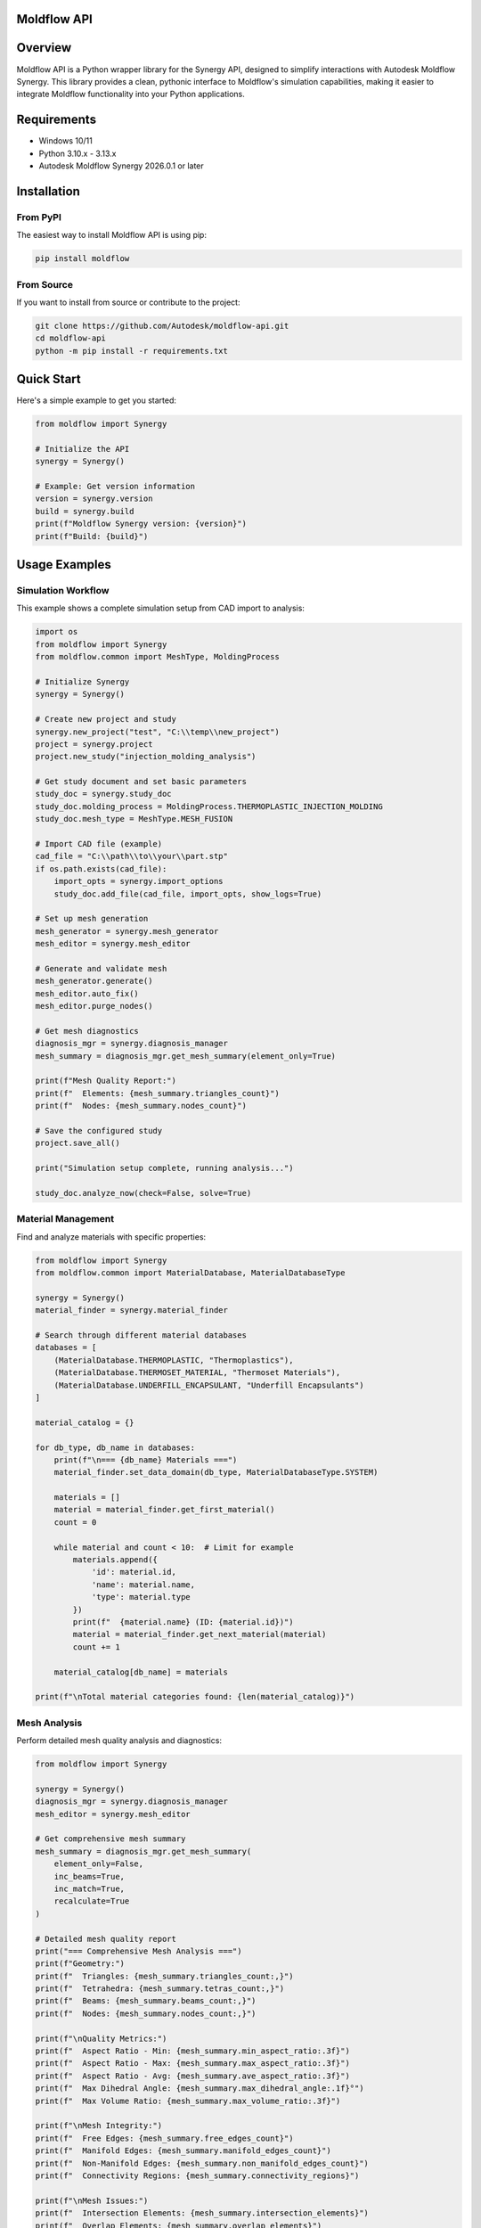 Moldflow API
============

.. raw:: html

    <a href="https://badge.fury.io/py/moldflow"><img src="https://badge.fury.io/py/moldflow.svg" alt="PyPI version"/></a>
    <a href="https://pypi.org/project/moldflow/"><img src="https://img.shields.io/pypi/pyversions/moldflow.svg" alt="Python versions"/></a>
    <a href="https://opensource.org/licenses/Apache-2.0"><img src="https://img.shields.io/badge/License-Apache%202.0-blue.svg" alt="License"/></a>
    <a href="https://github.com/Autodesk/moldflow-api/actions"><img src="https://github.com/Autodesk/moldflow-api/workflows/CI/badge.svg" alt="CI Status"/></a>

Overview
========

Moldflow API is a Python wrapper library for the Synergy API, designed to simplify interactions with Autodesk Moldflow Synergy. This library provides a clean, pythonic interface to Moldflow's simulation capabilities, making it easier to integrate Moldflow functionality into your Python applications.

Requirements
============

- Windows 10/11
- Python 3.10.x - 3.13.x
- Autodesk Moldflow Synergy 2026.0.1 or later

Installation
============

From PyPI
----------

The easiest way to install Moldflow API is using pip:

.. code-block:: bash

   pip install moldflow

From Source
-----------

If you want to install from source or contribute to the project:

.. code-block:: bash

   git clone https://github.com/Autodesk/moldflow-api.git
   cd moldflow-api
   python -m pip install -r requirements.txt

Quick Start
===========

Here's a simple example to get you started:

.. code-block:: python

    from moldflow import Synergy

    # Initialize the API
    synergy = Synergy()

    # Example: Get version information
    version = synergy.version
    build = synergy.build
    print(f"Moldflow Synergy version: {version}")
    print(f"Build: {build}")

Usage Examples
=============================

Simulation Workflow
-----------------------------

This example shows a complete simulation setup from CAD import to analysis:

.. code-block:: python

    import os
    from moldflow import Synergy
    from moldflow.common import MeshType, MoldingProcess

    # Initialize Synergy
    synergy = Synergy()

    # Create new project and study
    synergy.new_project("test", "C:\\temp\\new_project")
    project = synergy.project
    project.new_study("injection_molding_analysis")

    # Get study document and set basic parameters
    study_doc = synergy.study_doc
    study_doc.molding_process = MoldingProcess.THERMOPLASTIC_INJECTION_MOLDING
    study_doc.mesh_type = MeshType.MESH_FUSION

    # Import CAD file (example)
    cad_file = "C:\\path\\to\\your\\part.stp"
    if os.path.exists(cad_file):
        import_opts = synergy.import_options
        study_doc.add_file(cad_file, import_opts, show_logs=True)

    # Set up mesh generation
    mesh_generator = synergy.mesh_generator
    mesh_editor = synergy.mesh_editor

    # Generate and validate mesh
    mesh_generator.generate()
    mesh_editor.auto_fix()
    mesh_editor.purge_nodes()

    # Get mesh diagnostics
    diagnosis_mgr = synergy.diagnosis_manager
    mesh_summary = diagnosis_mgr.get_mesh_summary(element_only=True)

    print(f"Mesh Quality Report:")
    print(f"  Elements: {mesh_summary.triangles_count}")
    print(f"  Nodes: {mesh_summary.nodes_count}")

    # Save the configured study
    project.save_all()

    print("Simulation setup complete, running analysis...")

    study_doc.analyze_now(check=False, solve=True)

Material Management
----------------------------

Find and analyze materials with specific properties:

.. code-block:: python

    from moldflow import Synergy
    from moldflow.common import MaterialDatabase, MaterialDatabaseType

    synergy = Synergy()
    material_finder = synergy.material_finder

    # Search through different material databases
    databases = [
        (MaterialDatabase.THERMOPLASTIC, "Thermoplastics"),
        (MaterialDatabase.THERMOSET_MATERIAL, "Thermoset Materials"),
        (MaterialDatabase.UNDERFILL_ENCAPSULANT, "Underfill Encapsulants")
    ]

    material_catalog = {}

    for db_type, db_name in databases:
        print(f"\n=== {db_name} Materials ===")
        material_finder.set_data_domain(db_type, MaterialDatabaseType.SYSTEM)

        materials = []
        material = material_finder.get_first_material()
        count = 0

        while material and count < 10:  # Limit for example
            materials.append({
                'id': material.id,
                'name': material.name,
                'type': material.type
            })
            print(f"  {material.name} (ID: {material.id})")
            material = material_finder.get_next_material(material)
            count += 1

        material_catalog[db_name] = materials

    print(f"\nTotal material categories found: {len(material_catalog)}")

Mesh Analysis
---------------------------

Perform detailed mesh quality analysis and diagnostics:

.. code-block:: python

    from moldflow import Synergy

    synergy = Synergy()
    diagnosis_mgr = synergy.diagnosis_manager
    mesh_editor = synergy.mesh_editor

    # Get comprehensive mesh summary
    mesh_summary = diagnosis_mgr.get_mesh_summary(
        element_only=False,
        inc_beams=True,
        inc_match=True,
        recalculate=True
    )

    # Detailed mesh quality report
    print("=== Comprehensive Mesh Analysis ===")
    print(f"Geometry:")
    print(f"  Triangles: {mesh_summary.triangles_count:,}")
    print(f"  Tetrahedra: {mesh_summary.tetras_count:,}")
    print(f"  Beams: {mesh_summary.beams_count:,}")
    print(f"  Nodes: {mesh_summary.nodes_count:,}")

    print(f"\nQuality Metrics:")
    print(f"  Aspect Ratio - Min: {mesh_summary.min_aspect_ratio:.3f}")
    print(f"  Aspect Ratio - Max: {mesh_summary.max_aspect_ratio:.3f}")
    print(f"  Aspect Ratio - Avg: {mesh_summary.ave_aspect_ratio:.3f}")
    print(f"  Max Dihedral Angle: {mesh_summary.max_dihedral_angle:.1f}°")
    print(f"  Max Volume Ratio: {mesh_summary.max_volume_ratio:.3f}")

    print(f"\nMesh Integrity:")
    print(f"  Free Edges: {mesh_summary.free_edges_count}")
    print(f"  Manifold Edges: {mesh_summary.manifold_edges_count}")
    print(f"  Non-Manifold Edges: {mesh_summary.non_manifold_edges_count}")
    print(f"  Connectivity Regions: {mesh_summary.connectivity_regions}")

    print(f"\nMesh Issues:")
    print(f"  Intersection Elements: {mesh_summary.intersection_elements}")
    print(f"  Overlap Elements: {mesh_summary.overlap_elements}")
    print(f"  Zero Triangles: {mesh_summary.zero_triangles}")
    print(f"  Zero Beams: {mesh_summary.zero_beams}")
    print(f"  Unoriented Elements: {mesh_summary.unoriented}")

    # Perform mesh diagnostics and repairs
    if mesh_summary.intersection_elements > 0:
        print(f"\n⚠️  Found {mesh_summary.intersection_elements} intersection elements")
        print("Running auto-fix...")
        fixed_elements = mesh_editor.auto_fix()
        print(f"Fixed {fixed_elements} elements")

    # Additional mesh operations
    entity_list = mesh_editor.create_entity_list()
    print(f"Created entity list for further operations")

    # Assess overall mesh quality
    if mesh_summary.ave_aspect_ratio > 10:
        print("⚠️  Average aspect ratio is high - consider mesh refinement")

    if mesh_summary.free_edges_count > mesh_summary.triangles_count * 0.1:
        print("⚠️  High number of free edges detected - check mesh integrity")

    print(f"\n✓ Mesh analysis complete")

Project and Study Management
----------------------------

Project management with multiple studies and configurations:

.. code-block:: python

    from moldflow import Synergy
    from moldflow.common import MoldingProcess, MeshType

    synergy = Synergy()
    project = synergy.project

    # Create multiple studies for different scenarios
    study_configs = [
        ("thermoplastic_study", MoldingProcess.THERMOPLASTIC_INJECTION_MOLDING, "Standard thermoplastic injection"),
        ("gas_assisted_study", MoldingProcess.GAS_ASSISTED_INJECTION_MOLDING, "Gas-assisted injection molding"),
        ("overmolding_study", MoldingProcess.THERMOPLASTICS_OVERMOLDING, "Thermoplastic overmolding"),
        ("compression_study", MoldingProcess.THERMOPLASTICS_INJECTION_COMPRESSION_MOLDING, "Injection-compression molding")
    ]

    created_studies = []

    for study_name, process, description in study_configs:
        print(f"Creating study: {study_name}")

        # Create new study
        success = project.new_study(study_name)
        if success:
            study_doc = synergy.study_doc
            study_doc.molding_process = process

            # Set mesh type based on study type
            if "compression" in study_name:
                study_doc.mesh_type = MeshType.MESH_3D
            else:
                study_doc.mesh_type = MeshType.MESH_MIDPLANE

            created_studies.append({
                'name': study_name,
                'process': process,
                'mesh_type': study_doc.mesh_type,
                'description': description
            })

            print(f"  ✓ {study_name} configured with {process.value}")
        else:
            print(f"  ✗ Failed to create {study_name}")

    # Save all studies
    project.save_all()

    print(f"\nProject Summary:")
    print(f"Successfully created {len(created_studies)} studies:")
    for study in created_studies:
        print(f"  - {study['name']}: {study['description']}")

Batch Processing Example
------------------------

Process multiple files or configurations automatically:

.. code-block:: python

    import os
    import glob
    from moldflow import Synergy

    def process_cad_files(file_pattern):
        """Process multiple CAD files through Moldflow analysis setup."""

        synergy = Synergy()
        cad_files = glob.glob(file_pattern)

        if not cad_files:
            print(f"No files found matching pattern: {file_pattern}")
            return

        print(f"Found {len(cad_files)} CAD files to process")

        results = []

        for i, cad_file in enumerate(cad_files, 1):
            filename = os.path.basename(cad_file)
            study_name = f"auto_{os.path.splitext(filename)[0]}"

            print(f"\n[{i}/{len(cad_files)}] Processing: {filename}")

            try:
                # Create new study
                project = synergy.project
                project.new_study(study_name)

                # Import CAD file
                import_opts = synergy.import_options
                study_doc = synergy.study_doc

                success = study_doc.add_file(cad_file, import_opts, show_logs=False)

                if success:
                    # Quick mesh setup
                    mesh_generator = synergy.mesh_generator
                    mesh_generator.generate()

                    mesh_editor = synergy.mesh_editor
                    mesh_editor.auto_fix()

                    # Get basic mesh info
                    diagnosis_mgr = synergy.diagnosis_manager
                    mesh_summary = diagnosis_mgr.get_mesh_summary(element_only=True)

                    result = {
                        'file': filename,
                        'study': study_name,
                        'elements': mesh_summary.triangles_count,
                        'nodes': mesh_summary.nodes_count,
                        'quality': mesh_summary.ave_aspect_ratio,
                        'status': 'Success'
                    }

                    print(f"  ✓ Mesh: {mesh_summary.triangles_count:,} elements")
                    print(f"  ✓ Quality: {mesh_summary.ave_aspect_ratio:.2f} avg aspect ratio")

                else:
                    result = {
                        'file': filename,
                        'study': study_name,
                        'status': 'Failed - Import Error'
                    }
                    print(f"  ✗ Failed to import CAD file")

                results.append(result)

            except Exception as e:
                print(f"  ✗ Error processing {filename}: {str(e)}")
                results.append({
                    'file': filename,
                    'status': f'Error: {str(e)}'
                })

        # Save all work
        synergy.project.save_all()

        # Summary report
        print(f"\n=== Batch Processing Summary ===")
        successful = len([r for r in results if r.get('status') == 'Success'])
        print(f"Successfully processed: {successful}/{len(results)} files")

        for result in results:
            if result.get('status') == 'Success':
                print(f"  ✓ {result['file']}: {result['elements']:,} elements")
            else:
                print(f"  ✗ {result['file']}: {result['status']}")

        return results

    # Example usage:
    results = process_cad_files("C:\\CAD_Files\\*.stp", "C:\\Moldflow_Results\\")

Advanced Utilities
==================

Unit Conversion
---------------

.. code-block:: python

    from moldflow import Synergy
    from moldflow.common import SystemUnits

    synergy = Synergy()
    uc = synergy.unit_conversion  # UnitConversion

    si = uc.convert_to_si("mm", 25.4)
    inch = uc.convert_to_unit("in", SystemUnits.ENGLISH, si)
    desc = uc.get_unit_description("mm", SystemUnits.METRIC)

    print(f"25.4 mm in SI: {si}")
    print(f"SI back to inches: {inch}")
    print(f"Unit description (Metric): {desc}")

Create Plot by Dataset and Export Results
-----------------------------------------

.. code-block:: python

    from moldflow import Synergy
    from moldflow.common import PlotType, SystemUnits

    synergy = Synergy()
    pm = synergy.plot_manager  # PlotManager

    # Derive a dataset id from the first available plot (avoids hard-coding)
    plot = pm.get_first_plot()
    if plot:
        ds_id = plot.data_id
        plot = pm.create_plot_by_ds_id(ds_id, PlotType.PLOT_DEFAULT_PLOT_FOR_DATA_ID)
    if plot:
        print(f"Plot created: {plot.name}")

        # Inspect data display format
        fmt = pm.get_data_display_format(plot.data_id)
        print(f"Display format: {fmt}")

        # Save result data as XML
        ok = pm.save_result_data_in_xml(plot.data_id, "results.xml", SystemUnits.STANDARD)
        print(f"Saved XML: {ok}")

Viewer Controls and Screenshot
------------------------------

.. code-block:: python

    from moldflow import Synergy
    from moldflow.common import ViewModes, StandardViews

    synergy = Synergy()
    viewer = synergy.viewer

    viewer.reset()
    viewer.set_view_mode(ViewModes.PERSPECTIVE_PROJECTION)
    viewer.fit()
    viewer.go_to_standard_view(StandardViews.ISOMETRIC)
    viewer.save_image("C:\\temp\\snapshot.png", x=1920, y=1080, result=True, legend=True, axis=True)

Iterate Plots and Export Overlays
---------------------------------

.. code-block:: python

    from moldflow import Synergy

    synergy = Synergy()
    pm = synergy.plot_manager
    viewer = synergy.viewer

    plot = pm.get_first_plot()
    while plot:
        print(f"Plot: {plot.name}")
        try:
            viewer.save_plot_scale_image(f"C:\\temp\\{plot.name}_scale.png")
            viewer.save_axis_image(f"C:\\temp\\{plot.name}_axis.png")
        except Exception as e:
            print(f"Overlay export not available: {e}")
        plot = pm.get_next_plot(plot)

More Advanced Examples
======================

Configure Import Options Before CAD Import
------------------------------------------

.. code-block:: python

    from moldflow import Synergy
    from moldflow.common import MeshType, ImportUnits, MDLKernel

    synergy = Synergy()
    io = synergy.import_options  # ImportOptions

    # Set import preferences
    io.mesh_type = MeshType.MESH_FUSION
    io.units = ImportUnits.MM
    io.use_mdl = True
    io.mdl_kernel = MDLKernel.PARASOLID
    io.mdl_mesh = True
    io.mdl_surfaces = True
    io.mdl_auto_edge_select = True

    # Use with study import
    study_doc = synergy.study_doc
    ok = study_doc.add_file("C:\\models\\part.stp", io, show_logs=True)
    print(f"Import success: {ok}")

Tune Plot Appearance and Export
-------------------------------

.. code-block:: python

    from moldflow import Synergy

    synergy = Synergy()
    pm = synergy.plot_manager

    # Create or fetch a plot without hard-coded ids
    plot = pm.get_first_plot()

    if plot:
        # Adjust plot attributes
        plot.name = "Analysis Plot"
        plot.number_of_frames = 30
        plot.number_of_contours = 12
        plot.mesh_fill = 0.35

        # Regenerate and export results data as XML
        plot.regenerate()
        pm.save_result_data_in_xml(plot.data_id, "results.xml", "Metric")

Viewer: Animation, Clipping Planes, and Bookmarks
-------------------------------------------------

.. code-block:: python

    from moldflow import Synergy
    from moldflow.common import AnimationSpeed, StandardViews, ViewModes

    synergy = Synergy()
    viewer = synergy.viewer

    # Camera setup
    viewer.reset()
    viewer.set_view_mode(ViewModes.PERSPECTIVE_PROJECTION)
    viewer.fit()
    viewer.go_to_standard_view(StandardViews.ISOMETRIC)

    # Save a quick animation
    viewer.save_animation("C:\\temp\\turntable.mp4", AnimationSpeed.MEDIUM, prompts=False)

    # Create a default clipping plane (avoids needing an id)
    viewer.create_default_clipping_plane()

    # Create a bookmark for the current view (vectors can be None to use current state)
    viewer.add_bookmark(
        name="IsoView",
        normal_view=None,
        up_view=None,
        focal_point=None,
        eye_position=None,
        clipping_range_min=0.0,
        clipping_range_max=1.0,
        view_angle=30.0,
        parallel_scale=1.0,
    )

Publish Shared View (LMV)
-------------------------

.. code-block:: python

    from moldflow import Synergy

    synergy = Synergy()
    url = synergy.export_lmv_shared_views("My Shared Analysis View")
    print(f"Shared view published at: {url}")

API Coverage Examples
=====================

Boundary Conditions
-------------------

.. code-block:: python

    from moldflow import Synergy
    from moldflow.common import AnalysisType

    synergy = Synergy()
    bc = synergy.boundary_conditions
    entity_list = synergy.study_doc.get_first_node()
    # Create pin constraints for WARP
    created = bc.create_pin_constraints(entity_list, AnalysisType.WARP)
    print(f"Pin constraints created: {created}")

Circuit Generator
-----------------

.. code-block:: python

   from moldflow import Synergy

    synergy = Synergy()
    cg = synergy.circuit_generator
    cg.diameter = 4.0
    cg.distance = 3.0
    cg.spacing = 12.0
    cg.num_channels = 4
    cg.delete_old = True
    cg.use_hoses = True
    ok = cg.generate()
    print(f"Circuit generated: {ok}")

Data Transform
--------------

.. code-block:: python

    from moldflow import Synergy
    from moldflow.common import TransformScalarOperations

    synergy = Synergy()
    dt = synergy.data_transform
    ia = synergy.create_integer_array(); ia.from_list([1, 2, 3])
    da = synergy.create_double_array(); da.from_list([0.5, 1.5, 2.5])
    ib = synergy.create_integer_array(); db = synergy.create_double_array()
    ok = dt.scalar(ia, da, TransformScalarOperations.MULTIPLY, 2.0, ib, db)
    print(f"Scalar transform ok: {ok}")

Folder Manager
--------------

.. code-block:: python

    from moldflow import Synergy

    synergy = Synergy()
    fm = synergy.folder_manager
    root = fm.create_entity_list()
    fm.create_child_folder(root)
    fm.create_child_layer(root)
    first = fm.get_first()
    while first:
        print("Folder/Layer found")
        first = fm.get_next(first)

Layer Manager
-------------

.. code-block:: python

    from moldflow import Synergy

    synergy = Synergy()
    lm = synergy.layer_manager
    lm.create_layer_by_name("MyLayer")
    lyr = lm.get_first()
    while lyr:
        print("Layer found")
        lyr = lm.get_next(lyr)

Material Selector
-----------------

.. code-block:: python

    from moldflow import Synergy
    from moldflow.common import MaterialIndex

    synergy = Synergy()
    ms = synergy.material_selector
    # Query current material file for first molding material
    print(ms.get_material_file(MaterialIndex.FIRST))

Mesh Generator
--------------

.. code-block:: python

    from moldflow import Synergy

    synergy = Synergy()
    mg = synergy.mesh_generator
    mg.edge_length = 2.0
    mg.merge_tolerance = 0.05
    mg.match = True
    ok = mg.generate()
    print(f"Mesh generated: {ok}")

Model Duplicator
----------------

.. code-block:: python

    from moldflow import Synergy

    synergy = Synergy()
    md = synergy.model_duplicator
    md.num_cavities = 2
    md.by_columns = True
    md.num_cols = 2
    md.num_rows = 1
    md.x_spacing = 50.0
    md.y_spacing = 40.0
    ok = md.generate()
    print(f"Model duplicated: {ok}")

Modeler
-------

.. code-block:: python

    from moldflow import Synergy

    synergy = Synergy()
    modeler = synergy.modeler
    v = synergy.create_vector(); v.set_xyz(0.0, 0.0, 0.0)
    node_list = modeler.create_node_by_xyz(v)
    print("Created node list")

Mold Surface Generator
----------------------

.. code-block:: python

    from moldflow import Synergy

    synergy = Synergy()
    msg = synergy.mold_surface_generator
    msg.centered = True
    dim = synergy.create_vector(); dim.set_xyz(100.0, 80.0, 60.0)
    msg.dimensions = dim
    ok = msg.generate()
    print(f"Mold surface generated: {ok}")

Predicate Manager
-----------------

.. code-block:: python

    from moldflow import Synergy

    synergy = Synergy()
    pmgr = synergy.predicate_manager
    pmgr.create_thickness_predicate(0.5, 3.0)
    print("Created thickness predicate")

Runner Generator
----------------

.. code-block:: python

    from moldflow import Synergy

    synergy = Synergy()
    rg = synergy.runner_generator
    rg.sprue_x = 0.0; rg.sprue_y = 0.0; rg.sprue_length = 30.0
    rg.sprue_diameter = 6.0; rg.sprue_taper_angle = 2.0
    ok = rg.generate()
    print(f"Runner generated: {ok}")

Study Document
--------------

.. code-block:: python

    from moldflow import Synergy

    synergy = Synergy()
    sd = synergy.study_doc
    print(f"Study name: {sd.study_name}")
    saved = sd.save()
    print(f"Saved: {saved}")

System Messages
---------------

.. code-block:: python

    from moldflow import Synergy
    from moldflow.common import SystemUnits

    synergy = Synergy()
    sm = synergy.system_message
    sa = synergy.create_string_array(); sa.from_list(["Diameter", "Length"])
    da = synergy.create_double_array(); da.from_list([6.0, 30.0])
    msg = sm.get_data_message(100, sa, da, SystemUnits.METRIC)
    print(msg)

Arrays and Geometry Helpers
---------------------------

.. code-block:: python

    from moldflow import Synergy

    synergy = Synergy()
    ia = synergy.create_integer_array(); ia.from_list([1, 2, 3]); print(ia.size)
    da = synergy.create_double_array(); da.from_list([0.1, 0.2])
    sa = synergy.create_string_array(); sa.from_list(["A", "B"])
    vec = synergy.create_vector(); vec.set_xyz(1.0, 2.0, 3.0)
    va = synergy.create_vector_array()

API Reference
=============

For detailed API documentation, see the :doc:`moldflow` section.

Development Setup
=================

If you're interested in contributing to the project:

.. code-block:: bash

   # Clone the repository
   git clone https://github.com/Autodesk/moldflow-api.git
   cd moldflow-api

   # Install development dependencies
   python -m pip install -r requirements.txt

   # Run tests
   python run.py test

   # Run linting
   python run.py lint

   # Format code
   python run.py format

Available Commands
------------------

The project includes a ``run.py`` script with several useful commands:

- ``python run.py build`` - Build the package
- ``python run.py test`` - Run tests
- ``python run.py lint`` - Run code linting
- ``python run.py format`` - Format code with black
- ``python run.py build-docs`` - Build documentation

Contributing
============

We welcome contributions! Please see our `Contributing Guide <https://github.com/Autodesk/moldflow-api/blob/main/CONTRIBUTING.md>`_ for details on how to contribute to this project.

Reporting Issues
================

If you encounter any problems or have feature requests, please file an issue on our `GitHub Issues page <https://github.com/Autodesk/moldflow-api/issues>`_.

For security vulnerabilities, please see our `Security Policy <https://github.com/Autodesk/moldflow-api/blob/main/SECURITY.md>`_.

License
=======

This project is licensed under the Apache License 2.0 - see the `LICENSE <https://github.com/Autodesk/moldflow-api/blob/main/LICENSE>`_ file for details.

Links
=====

- **GitHub Repository**: https://github.com/Autodesk/moldflow-api
- **PyPI Package**: https://pypi.org/project/moldflow
- **Issue Tracker**: https://github.com/Autodesk/moldflow-api/issues
